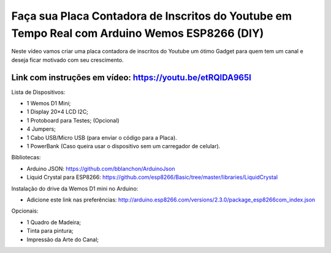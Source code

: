 

###################
Faça sua Placa Contadora de Inscritos do Youtube em Tempo Real com Arduino Wemos ESP8266 (DIY)
###################

Neste vídeo vamos criar uma placa contadora de inscritos do Youtube um ótimo Gadget para quem tem um canal e deseja ficar motivado com seu crescimento.

*******************
Link com instruções em vídeo: https://youtu.be/etRQlDA965I
*******************

Lista de Dispositivos:

- 1 Wemos D1 Mini;
- 1 Display 20×4 LCD I2C;
- 1 Protoboard para Testes; (Opcional)
- 4 Jumpers;
- 1 Cabo USB/Micro USB (para enviar o código para a Placa).
- 1 PowerBank (Caso queira usar o dispositivo sem um carregador de celular).

Bibliotecas:

- Arduino JSON: https://github.com/bblanchon/ArduinoJson
- Liquid Crystal para ESP8266: https://github.com/esp8266/Basic/tree/master/libraries/LiquidCrystal
 
Instalação do drive da Wemos D1 mini no Arduino:

- Adicione este link nas preferências: http://arduino.esp8266.com/versions/2.3.0/package_esp8266com_index.json

Opcionais:

- 1 Quadro de Madeira;
- Tinta para pintura;
- Impressão da Arte do Canal;



